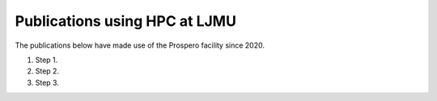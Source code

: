 Publications using HPC at LJMU
===============

The publications below have made use of the Prospero facility since 2020.

#. Step 1.
#. Step 2.
#. Step 3.
